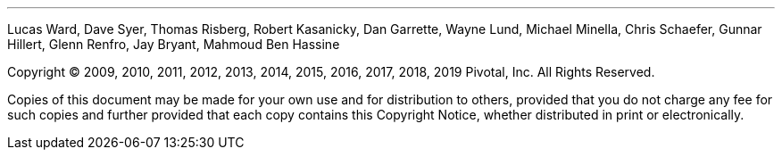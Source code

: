 '''
Lucas Ward, Dave Syer, Thomas Risberg, Robert Kasanicky, Dan Garrette, Wayne Lund,
Michael Minella, Chris Schaefer, Gunnar Hillert, Glenn Renfro, Jay Bryant, Mahmoud Ben Hassine

Copyright © 2009, 2010, 2011, 2012, 2013, 2014, 2015, 2016, 2017, 2018, 2019 Pivotal, Inc. All Rights
Reserved.

Copies of this document may be made for your own use and for
distribution to others, provided that you do not charge any fee for such
copies and further provided that each copy contains this Copyright
Notice, whether distributed in print or electronically.
